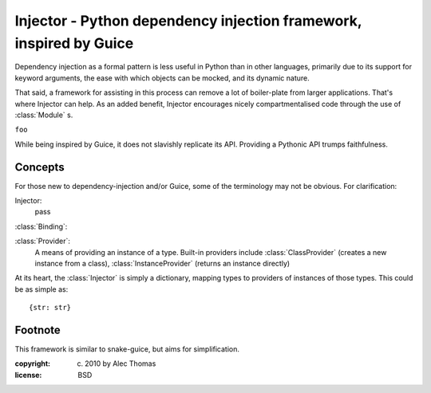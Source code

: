 Injector - Python dependency injection framework, inspired by Guice
======================================================================
Dependency injection as a formal pattern is less useful in Python than in other
languages, primarily due to its support for keyword arguments, the ease with
which objects can be mocked, and its dynamic nature.

That said, a framework for assisting in this process can remove a lot of
boiler-plate from larger applications. That's where Injector can help. As an
added benefit, Injector encourages nicely compartmentalised code through the
use of :class:`Module` s.

``foo``

While being inspired by Guice, it does not slavishly replicate its API.
Providing a Pythonic API trumps faithfulness.

Concepts
--------
For those new to dependency-injection and/or Guice, some of the terminology may
not be obvious. For clarification:

Injector:
    pass

:class:`Binding`:

:class:`Provider`:
    A means of providing an instance of a type. Built-in providers include
    :class:`ClassProvider` (creates a new instance from a class),
    :class:`InstanceProvider` (returns an instance directly)

At its heart, the :class:`Injector` is simply a dictionary, mapping types to
providers of instances of those types. This could be as simple as::

    {str: str}


Footnote
--------
This framework is similar to snake-guice, but aims for simplification.

:copyright: (c) 2010 by Alec Thomas
:license: BSD

